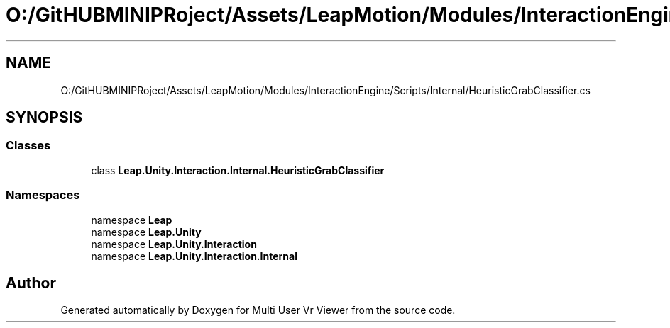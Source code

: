 .TH "O:/GitHUBMINIPRoject/Assets/LeapMotion/Modules/InteractionEngine/Scripts/Internal/HeuristicGrabClassifier.cs" 3 "Sat Jul 20 2019" "Version https://github.com/Saurabhbagh/Multi-User-VR-Viewer--10th-July/" "Multi User Vr Viewer" \" -*- nroff -*-
.ad l
.nh
.SH NAME
O:/GitHUBMINIPRoject/Assets/LeapMotion/Modules/InteractionEngine/Scripts/Internal/HeuristicGrabClassifier.cs
.SH SYNOPSIS
.br
.PP
.SS "Classes"

.in +1c
.ti -1c
.RI "class \fBLeap\&.Unity\&.Interaction\&.Internal\&.HeuristicGrabClassifier\fP"
.br
.in -1c
.SS "Namespaces"

.in +1c
.ti -1c
.RI "namespace \fBLeap\fP"
.br
.ti -1c
.RI "namespace \fBLeap\&.Unity\fP"
.br
.ti -1c
.RI "namespace \fBLeap\&.Unity\&.Interaction\fP"
.br
.ti -1c
.RI "namespace \fBLeap\&.Unity\&.Interaction\&.Internal\fP"
.br
.in -1c
.SH "Author"
.PP 
Generated automatically by Doxygen for Multi User Vr Viewer from the source code\&.
